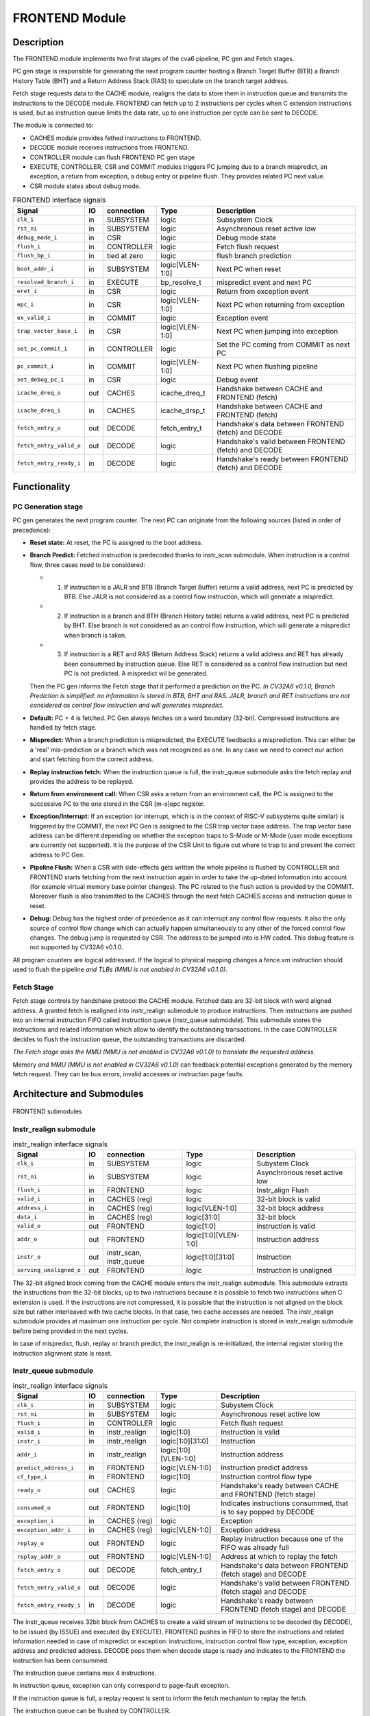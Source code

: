 ..
   Copyright 2021 Thales DIS design services SAS
   Licensed under the Solderpad Hardware Licence, Version 2.0 (the "License");
   you may not use this file except in compliance with the License.
   SPDX-License-Identifier: Apache-2.0 WITH SHL-2.0
   You may obtain a copy of the License at https://solderpad.org/licenses/

   Original Author: Jean-Roch COULON - Thales

.. _CV32A6_FRONTEND:

FRONTEND Module
===============

Description
-----------

The FRONTEND module implements two first stages of the cva6 pipeline, PC gen and Fetch stages.

PC gen stage is responsible for generating the next program counter hosting a Branch Target Buffer (BTB) a Branch History Table (BHT) and a Return Address Stack (RAS) to speculate on the branch target address.

Fetch stage requests data to the CACHE module, realigns the data to store them in instruction queue and transmits the instructions to the DECODE module. FRONTEND can fetch up to 2 instructions per cycles when C extension instructions is used, but as instruction queue limits the data rate, up to one instruction per cycle can be sent to DECODE.

The module is connected to:

* CACHES module provides fethed instructions to FRONTEND.
* DECODE module receives instructions from FRONTEND.
* CONTROLLER module can flush FRONTEND PC gen stage
* EXECUTE, CONTROLLER, CSR and COMMIT modules triggers PC jumping due to a branch mispredict, an exception, a return from exception, a debug entry or pipeline flush. They provides related PC next value.
* CSR module states about debug mode.


.. list-table:: FRONTEND interface signals
   :header-rows: 1

   * - Signal
     - IO
     - connection
     - Type
     - Description

   * - ``clk_i``
     - in
     - SUBSYSTEM
     - logic
     - Subsystem Clock

   * - ``rst_ni``
     - in
     - SUBSYSTEM
     - logic
     - Asynchronous reset active low

   * - ``debug_mode_i``
     - in
     - CSR
     - logic
     - Debug mode state

   * - ``flush_i``
     - in
     - CONTROLLER
     - logic
     - Fetch flush request

   * - ``flush_bp_i``
     - in
     - tied at zero
     - logic
     - flush branch prediction

   * - ``boot_addr_i``
     - in
     - SUBSYSTEM
     - logic[VLEN-1:0]
     - Next PC when reset

   * - ``resolved_branch_i``
     - in
     - EXECUTE
     - bp_resolve_t
     - mispredict event and next PC

   * - ``eret_i``
     - in
     - CSR
     - logic
     - Return from exception event

   * - ``epc_i``
     - in
     - CSR
     - logic[VLEN-1:0]
     - Next PC when returning from exception

   * - ``ex_valid_i``
     - in
     - COMMIT
     - logic
     - Exception event

   * - ``trap_vector_base_i``
     - in
     - CSR
     - logic[VLEN-1:0]
     - Next PC when jumping into exception

   * - ``set_pc_commit_i``
     - in
     - CONTROLLER
     - logic
     - Set the PC coming from COMMIT as next PC


   * - ``pc_commit_i``
     - in
     - COMMIT
     - logic[VLEN-1:0]
     - Next PC when flushing pipeline

   * - ``set_debug_pc_i``
     - in
     - CSR
     - logic
     - Debug event

   * - ``icache_dreq_o``
     - out
     - CACHES
     - icache_dreq_t
     - Handshake between CACHE and FRONTEND (fetch)

   * - ``icache_dreq_i``
     - in
     - CACHES
     - icache_drsp_t
     - Handshake between CACHE and FRONTEND (fetch)

   * - ``fetch_entry_o``
     - out
     - DECODE
     - fetch_entry_t
     - Handshake's data between FRONTEND (fetch) and DECODE

   * - ``fetch_entry_valid_o``
     - out
     - DECODE
     - logic
     - Handshake's valid between FRONTEND (fetch) and DECODE

   * - ``fetch_entry_ready_i``
     - in
     - DECODE
     - logic
     - Handshake's ready between FRONTEND (fetch) and DECODE


Functionality
-------------

PC Generation stage
~~~~~~~~~~~~~~~~~~~

PC gen generates the next program counter. The next PC can originate from the following sources (listed in order of precedence):

* **Reset state:** At reset, the PC is assigned to the boot address.

* **Branch Predict:** Fetched instruction is predecoded thanks to instr_scan submodule. When instruction is a control flow, three cases need to be considered:

  + 1) If instruction is a JALR and BTB (Branch Target Buffer) returns a valid address, next PC is predicted by BTB. Else JALR is not considered as a control flow instruction, which will generate a mispredict.

  + 2) If instruction is a branch and BTH (Branch History table) returns a valid address, next PC is predicted by BHT. Else branch is not considered as an control flow instruction, which will generate a mispredict when branch is taken.

  + 3) If instruction is a RET and RAS (Return Address Stack) returns a valid address and RET has already been consummed by instruction queue. Else RET is considered as a control flow instruction but next PC is not predicted. A mispredict wil be generated.

  Then the PC gen informs the Fetch stage that it performed a prediction on the PC. *In CV32A6 v0.1.0, Branch Prediction is simplified: no information is stored in BTB, BHT and RAS. JALR, branch and RET instructions are not considered as control flow instruction and will generates mispredict.*

* **Default:** PC + 4 is fetched. PC Gen always fetches on a word boundary (32-bit). Compressed instructions are handled by fetch stage.

* **Mispredict:** When a branch prediction is mispredicted, the EXECUTE feedbacks a misprediction. This can either be a 'real' mis-prediction or a branch which was not recognized as one. In any case we need to correct our action and start fetching from the correct address.

* **Replay instruction fetch:** When the instruction queue is full, the instr_queue submodule asks the fetch replay and provides the address to be replayed.

* **Return from environment call:** When CSR asks a return from an environment call, the PC is assigned to the successive PC to the one stored in the CSR [m-s]epc register.

* **Exception/Interrupt:** If an exception (or interrupt, which is in the context of RISC-V subsystems quite similar) is triggered by the COMMIT, the next PC Gen is assigned to the CSR trap vector base address. The trap vector base address can be different depending on whether the exception traps to S-Mode or M-Mode (user mode exceptions are currently not supported). It is the purpose of the CSR Unit to figure out where to trap to and present the correct address to PC Gen.

* **Pipeline Flush:** When a CSR with side-effects gets written the whole pipeline is flushed by CONTROLLER and FRONTEND starts fetching from the next instruction again in order to take the up-dated information into account (for example virtual memory base pointer changes). The PC related to the flush action is provided by the COMMIT. Moreover flush is also transmitted to the CACHES through the next fetch CACHES access and instruction queue is reset.

* **Debug:** Debug has the highest order of precedence as it can interrupt any control flow requests. It also the only source of control flow change which can actually happen simultaneously to any other of the forced control flow changes. The debug jump is requested by CSR. The address to be jumped into is HW coded. This debug feature is not supported by CV32A6 v0.1.0.

All program counters are logical addressed. If the logical to physical mapping changes a fence.vm instruction should used to flush the pipeline *and TLBs (MMU is not enabled in CV32A6 v0.1.0)*.



Fetch Stage
~~~~~~~~~~~

Fetch stage controls by handshake protocol the CACHE module. Fetched data are 32-bit block with word aligned address. A granted fetch is realigned into instr_realign submodule to produce instructions. Then instructions are pushed into an internal instruction FIFO called instruction queue (instr_queue submodule). This submodule stores the instructions and related information which allow to identify the outstanding transactions. In the case CONTROLLER decides to flush the instruction queue, the outstanding transactions are discarded.

*The Fetch stage asks the MMU (MMU is not enabled in CV32A6 v0.1.0) to translate the requested address.*

Memory *and MMU (MMU is not enabled in CV32A6 v0.1.0)* can feedback potential exceptions generated by the memory fetch request. They can be bus errors, invalid accesses or instruction page faults.



Architecture and Submodules
---------------------------

.. figure:: ../images/frontend_modules.png
   :name: FRONTEND submodules
   :align: center
   :alt:

   FRONTEND submodules


Instr_realign submodule
~~~~~~~~~~~~~~~~~~~~~~~

.. list-table:: instr_realign interface signals
   :header-rows: 1

   * - Signal
     - IO
     - connection
     - Type
     - Description

   * - ``clk_i``
     - in
     - SUBSYSTEM
     - logic
     - Subystem Clock

   * - ``rst_ni``
     - in
     - SUBSYSTEM
     - logic
     - Asynchronous reset active low

   * - ``flush_i``
     - in
     - FRONTEND
     - logic
     - Instr_align Flush

   * - ``valid_i``
     - in
     - CACHES (reg)
     - logic
     - 32-bit block is valid

   * - ``address_i``
     - in
     - CACHES (reg)
     - logic[VLEN-1:0]
     - 32-bit block address

   * - ``data_i``
     - in
     - CACHES (reg)
     - logic[31:0]
     - 32-bit block

   * - ``valid_o``
     - out
     - FRONTEND
     - logic[1:0]
     - instruction is valid

   * - ``addr_o``
     - out
     - FRONTEND
     - logic[1:0][VLEN-1:0]
     - Instruction address

   * - ``instr_o``
     - out
     - instr_scan, instr_queue
     - logic[1:0][31:0]
     - Instruction

   * - ``serving_unaligned_o``
     - out
     - FRONTEND
     - logic
     - Instruction is unaligned


The 32-bit aligned block coming from the CACHE module enters the instr_realign submodule. This submodule extracts the instructions from the 32-bit blocks, up to two instructions because it is possible to fetch two instructions when C extension is used. If the instructions are not compressed, it is possible that the instruction is not aligned on the block size but rather interleaved with two cache blocks. In that case, two cache accesses are needed. The instr_realign submodule provides at maximum one instruction per cycle. Not complete instruction is stored in instr_realign submodule before being provided in the next cycles.

In case of mispredict, flush, replay or branch predict, the instr_realign is re-initialized, the internal register storing the instruction alignment state is reset.


Instr_queue submodule
~~~~~~~~~~~~~~~~~~~~~

.. list-table:: instr_realign interface signals
   :header-rows: 1

   * - Signal
     - IO
     - connection
     - Type
     - Description

   * - ``clk_i``
     - in
     - SUBSYSTEM
     - logic
     - Subystem Clock

   * - ``rst_ni``
     - in
     - SUBSYSTEM
     - logic
     - Asynchronous reset active low

   * - ``flush_i``
     -  in
     -  CONTROLLER
     -  logic
     -  Fetch flush request

   * - ``valid_i``
     -  in
     -  instr_realign
     -  logic[1:0]
     -  Instruction is valid

   * - ``instr_i``
     -  in
     -  instr_realign
     -  logic[1:0][31:0]
     -  Instruction

   * - ``addr_i``
     -  in
     -  instr_realign
     - logic[1:0][VLEN-1:0]
     -  Instruction address

   * - ``predict_address_i``
     -  in
     -  FRONTEND
     -  logic[VLEN-1:0]
     -  Instruction predict address

   * - ``cf_type_i``
     -  in
     -  FRONTEND
     -  logic[1:0]
     -  Instruction control flow type

   * - ``ready_o``
     -  out
     -  CACHES
     -  logic
     -  Handshake's ready between CACHE and FRONTEND (fetch stage)

   * - ``consumed_o``
     -  out
     -  FRONTEND
     -  logic[1:0]
     -  Indicates instructions consummed, that is to say popped by DECODE

   * - ``exception_i``
     -  in
     -  CACHES (reg)
     -  logic
     -  Exception

   * - ``exception_addr_i``
     -  in
     -  CACHES (reg)
     -  logic[VLEN-1:0]
     -  Exception address

   * - ``replay_o``
     -  out
     -  FRONTEND
     -  logic
     -  Replay instruction because one of the FIFO was already full

   * - ``replay_addr_o``
     -  out
     -  FRONTEND
     -  logic[VLEN-1:0]
     -  Address at which to replay the fetch

   * - ``fetch_entry_o``
     -  out
     -  DECODE
     -  fetch_entry_t
     -  Handshake's data between FRONTEND (fetch stage) and DECODE

   * - ``fetch_entry_valid_o``
     -  out
     -  DECODE
     -  logic
     -  Handshake's valid between FRONTEND (fetch stage) and DECODE

   * - ``fetch_entry_ready_i``
     -  in
     -  DECODE
     -  logic
     -  Handshake's ready between FRONTEND (fetch stage) and DECODE


The instr_queue receives 32bit block from CACHES to create a valid stream of instructions to be decoded (by DECODE), to be issued (by ISSUE) and executed (by EXECUTE). FRONTEND pushes in FIFO to store the instructions and related information needed in case of mispredict or exception: instructions, instruction control flow type, exception, exception address and predicted address. DECODE pops them when decode stage is ready and indicates to the FRONTEND the instruction has been consummed.

The instruction queue contains max 4 instructions.

In instruction queue, exception can only correspond to page-fault exception.

If the instruction queue is full, a replay request is sent to inform the fetch mechanism to replay the fetch.

The instruction queue can be flushed by CONTROLLER.



Instr_scan submodule
~~~~~~~~~~~~~~~~~~~~

.. list-table:: instr_scan interface signals
   :header-rows: 1

   * - Signal
     -  IO
     -  Connection
     -  Type
     -  Description

   * - ``instr_i``
     -  in
     -  instr_realign
     -  logic[31:0]
     -  Instruction to be predecoded

   * - ``rvi_return_o``
     -  out
     -  FRONTEND
     -  logic
     -  Return instruction

   * - ``rvi_call_o``
     -  out
     -  FRONTEND
     -  logic
     -  JAL instruction

   * - ``rvi_branch_o``
     -  out
     -  FRONTEND
     -  logic
     -  Branch instruction

   * - ``rvi_jalr_o``
     -  out
     -  FRONTEND
     -  logic
     -  JALR instruction

   * - ``rvi_jump_o``
     -  out
     -  FRONTEND
     -  logic
     -  unconditional jump instruction

   * - ``rvi_imm_o``
     -  out
     -  FRONTEND
     -  logic[VLEN-1:0]
     -  Instruction immediat

   * - ``rvc_branch_o``
     -  out
     -  FRONTEND
     -  logic
     -  Branch compressed instruction

   * - ``rvc_jump_o``
     -  out
     -  FRONTEND
     -  logic
     -  unconditional jump compressed instruction

   * - ``rvc_jr_o``
     -  out
     -  FRONTEND
     -  logic
     -  JR compressed instruction

   * - ``rvc_return_o``
     -  out
     -  FRONTEND
     -  logic
     -  Return compressed instruction

   * - ``rvc_jalr_o``
     -  out
     -  FRONTEND
     -  logic
     -  JALR compressed instruction

   * - ``rvc_call_o``
     -  out
     -  FRONTEND
     -  logic
     -  JAL compressed instruction

   * - ``rvc_imm_o``
     -  out
     -  FRONTEND
     -  logic[VLEN-1:0]
     -  Instruction compressed immediat


The instr_scan submodule pre-decodes the fetched instructions, instructions could be compressed or not. The outputs are used by the branch prediction feature. The instr_scan submodule tells if the instruction is compressed and provides the intruction type: branch, jump, return, jalr, imm, call or others.


BHT (Branch History Table) submodule
~~~~~~~~~~~~~~~~~~~~~~~~~~~~~~~~~~~~

.. list-table:: BHT interface signals
   :header-rows: 1

   * - Signal
     -  IO
     -  Connection
     -  Type
     -  Description

   * - ``clk_i``
     -  in
     -  SUBSYSTEM
     -  logic
     -  Subystem clock

   * - ``rst_ni``
     -  in
     -  SUBSYSTEM
     -  logic
     -  Asynchronous reset active low

   * - ``flush_i``
     -  in
     -  tied at zero
     -  logic
     -  Flush request

   * - ``debug_mode_i``
     -  in
     -  CSR
     -  logic
     -  Debug mode state

   * - ``vpc_i``
     -  in
     -  CACHES (reg)
     -  logic[VLEN-1:0]
     -  Virtual PC

   * - ``bht_update_i``
     -  in
     -  EXECUTE
     -  bht_update_t
     -  Update bht with resolved address

   * - ``bht_prediction_o``
     -  out
     -  FRONTEND
     -  bht_prediction_t
     -  Prediction from bht


When a branch instruction is resolved by the EXECUTE, the relative information is stored in the Branch History Table.

The information is stored in a 1024 entry table.

The Branch History table is a two-bit saturation counter that takes the virtual address of the current fetched instruction by the CACHE. It states whether the current branch request should be taken or not. The two bit counter is updated by the successive execution of the current instructions as shown in the following figure.

.. figure:: ../images/bht.png
   :name: BHT saturation
   :align: center
   :alt:

   BHT saturation

The BHT is not updated if processor is in debug mode.

When a branch instruction is pre-decoded by instr_scan submodule, the BHT informs whether the PC address is in the BHT. In this case, the BHT predicts whether the branch is taken and provides the corresponding target address.

The BHT is never flushed.


BTB (Branch Target Buffer) submodule
~~~~~~~~~~~~~~~~~~~~~~~~~~~~~~~~~~~~

.. list-table:: BTB interface signals
   :header-rows: 1

   * - Signal
     -  IO
     -  Connection
     -  Type
     -  Description

   * - ``clk_i``
     -  in
     -  SUBSYSTEM
     -  logic
     -  Subystem clock

   * - ``rst_ni``
     -  in
     -  SUBSYSTEM
     -  logic
     -  Asynchronous reset active low

   * - ``flush_i``
     -  in
     -  tied at zero
     -  logic
     -  Flush request state

   * - ``debug_mode_i``
     -  in
     -  CSR
     -  logic
     -  Debug mode

   * - ``vpc_i``
     -  in
     -  CACHES (reg)
     -  logic
     -  Virtual PC

   * - ``btb_update_i``
     -  in
     -  EXECUTE
     -  btb_update_t
     -  Update BTB with resolved address

   * - ``btb_prediction_o``
     -  out
     -  FRONTEND
     -  btb_prediction_t
     -  BTB Prediction


When a unconditional jumps to a register (JALR instruction) is mispredicted by the EXECUTE, the relative information is stored into the BTB, that is to say the JALR PC and the target address.

The information is stored in a 8 entry table.

The BTB is not updated if processor is in debug mode.

When a branch instruction is pre-decoded by instr_scan submodule, the BTB informs whether the input PC address is in BTB. In this case, the BTB provides the corresponding target address.

The BTB is never flushed.



RAS (Return Address Stack) submodule
~~~~~~~~~~~~~~~~~~~~~~~~~~~~~~~~~~~~

.. list-table:: RAS interface signals
   :header-rows: 1

   * - Signal
     -  IO
     -  Connection
     -  Type
     -  Description

   * - ``clk_i``
     -  in
     -  SUBSYSTEM
     -  logic
     -  Subystem clock

   * - ``rst_ni``
     -  in
     -  SUBSYSTEM
     -  logic
     -  Asynchronous reset active low

   * - ``flush_i``
     -  in
     -  tied at zero
     -  logic
     -  Flush request

   * - ``push_i``
     -  in
     -  FRONTEND
     -  logic
     -  Push address in RAS

   * - ``pop_i``
     -  in
     -  FRONTEND
     -  logic
     -  Pop address from RAS

   * - ``data_i``
     -  in
     -  FRONTEND
     -  logic[VLEN-1:0]
     -  Data to be pushed

   * - ``data_o``
     -  out
     -  FRONTEND
     -  ras_t
     -  Popped data


When an unconditional jumps to a known target address (JAL instruction) is consummed by the instr_queue, the next pc after the JAL instruction and the return address are stored into a FIFO.

The RAS FIFO depth is 2.

When a branch instruction is pre-decoded by instr_scan submodule, the RAS informs whether the input PC address is in RAS. In this case, the RAS provides the corresponding target address.

The RAS is never flushed.

